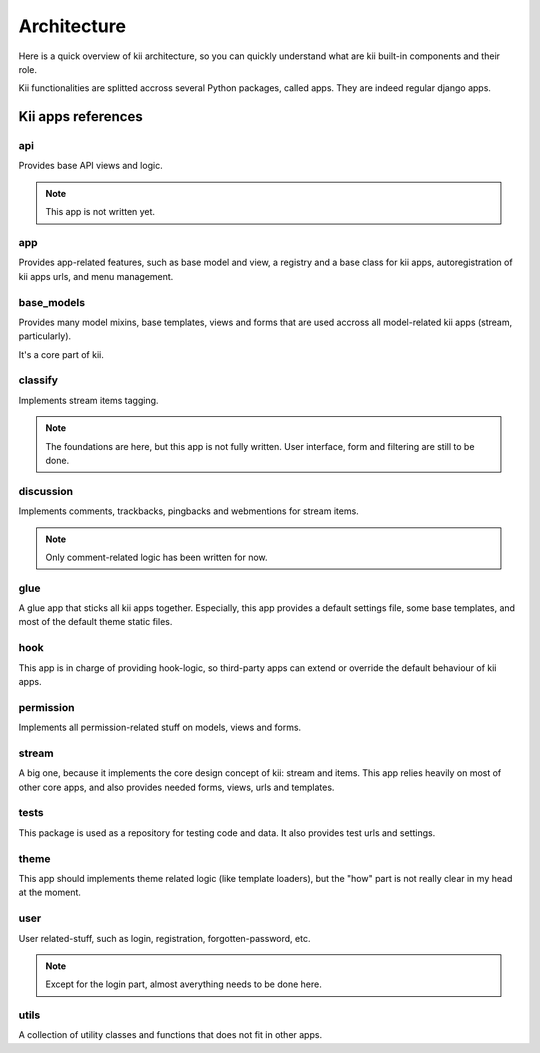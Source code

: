 Architecture
============

Here is a quick overview of kii architecture, so you can quickly understand what are kii built-in components and their role.

Kii functionalities are splitted accross several Python packages, called apps. They are indeed regular django apps.

Kii apps references
*******************

api
---

Provides base API views and logic.

.. note::

    This app is not written yet.

app
---

Provides app-related features, such as base model and view, a registry and a base class for kii apps, autoregistration of kii apps urls, and menu management.

base_models
-----------

Provides many model mixins, base templates, views and forms that are used accross all model-related kii apps (stream, particularly).

It's a core part of kii.

classify
--------

Implements stream items tagging.

.. note::

    The foundations are here, but this app is not fully written. User interface, form and filtering are still to be done.

discussion
----------

Implements comments, trackbacks, pingbacks and webmentions for stream items.

.. note::

    Only comment-related logic has been written for now.

glue
----

A glue app that sticks all kii apps together. Especially, this app provides a default settings file, some base templates, and most of the default theme static files.

hook
----

This app is in charge of providing hook-logic, so third-party apps can extend or override the default behaviour of kii apps.

permission
----------

Implements all permission-related stuff on models, views and forms.

stream
------

A big one, because it implements the core design concept of kii: stream and items. This app relies heavily on most of other core apps, and also provides needed forms, views, urls and templates.

tests
-----

This package is used as a repository for testing code and data. It also provides test urls and settings.

theme
-----

This app should implements theme related logic (like template loaders), but the "how" part is not really clear in my head at the moment.

user
----

User related-stuff, such as login, registration, forgotten-password, etc.

.. note::

    Except for the login part, almost averything needs to be done here.

utils
-----

A collection of utility classes and functions that does not fit in other apps.



